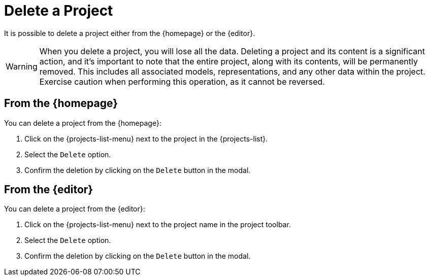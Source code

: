 = Delete a Project

It is possible to delete a project either from the {homepage} or the {editor}.

[WARNING]
====
When you delete a project, you will lose all the data.
Deleting a project and its content is a significant action, and it's important to note that the entire project, along with its contents, will be permanently removed.
This includes all associated models, representations, and any other data within the project.
Exercise caution when performing this operation, as it cannot be reversed.
====

== From the {homepage}

You can delete a project from the {homepage}:

. Click on the {projects-list-menu} next to the project in the {projects-list}.
. Select the `Delete` option.
. Confirm the deletion by clicking on the `Delete` button in the modal.

== From the {editor}

You can delete a project from the {editor}:

. Click on the {projects-list-menu} next to the project name in the project toolbar.
. Select the `Delete` option.
. Confirm the deletion by clicking on the `Delete` button in the modal.